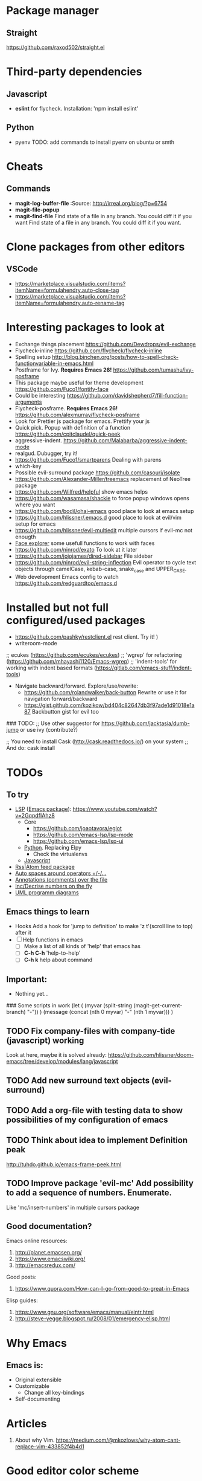 * Package manager
** Straight
https://github.com/raxod502/straight.el
* Third-party dependencies
** Javascript
   - *eslint* for flycheck. Installation: 'npm install eslint'
** Python
   - pyenv TODO: add commands to install pyenv on ubuntu or smth


* Cheats
** Commands
- *magit-log-buffer-file*
  :Source: http://irreal.org/blog/?p=6754
- *magit-file-popup*
- *magit-find-file* Find state of a file in any branch.
  You could diff it if you want Find state of a file in any branch. You could diff it if you want.
* Clone packages from other editors
** VSCode
- https://marketplace.visualstudio.com/items?itemName=formulahendry.auto-close-tag
- https://marketplace.visualstudio.com/items?itemName=formulahendry.auto-rename-tag
* Interesting packages to look at
- Exchange things placement https://github.com/Dewdrops/evil-exchange
- Flycheck-inline https://github.com/flycheck/flycheck-inline
- Spelling setup http://blog.binchen.org/posts/how-to-spell-check-functionvariable-in-emacs.html
- Postframe for Ivy. *Requires Emacs 26!* https://github.com/tumashu/ivy-posframe
- This package maybe useful for theme development https://github.com/Fuco1/fontify-face
- Could be interesting https://github.com/davidshepherd7/fill-function-arguments
- Flycheck-posframe. *Requires Emacs 26!* https://github.com/alexmurray/flycheck-posframe
- Look for Prettier js package for emacs. Prettify your js
- Quick pick. Popup with definition of a function https://github.com/cpitclaudel/quick-peek
- aggressive-indent. https://github.com/Malabarba/aggressive-indent-mode
- realgud. Dubugger, try it!
- https://github.com/Fuco1/smartparens Dealing with parens
- which-key
- Possible evil-surround package https://github.com/casouri/isolate
- https://github.com/Alexander-Miller/treemacs replacement of NeoTree package
- https://github.com/Wilfred/helpful show emacs helps
- https://github.com/wasamasa/shackle to force popup windows opens where you want
- https://github.com/bodil/ohai-emacs good place to look at emacs setup
- https://github.com/hlissner/.emacs.d good place to look at evil/vim setup for emacs
- https://github.com/hlissner/evil-multiedit multiple cursors if evil-mc not enougth
- [[https://github.com/Lindydancer/face-explorer][Face explorer]] some usefull functions to work with faces
- https://github.com/ninrod/exato To look at it later
- https://github.com/jojojames/dired-sidebar File sidebar
- https://github.com/ninrod/evil-string-inflection Evil operator to cycle text objects through camelCase, kebab-case, snake_case and UPPER_CASE.
- Web development Emacs config to watch https://github.com/redguardtoo/emacs.d

* Installed but not full configured/used packages
- https://github.com/pashky/restclient.el rest client. Try it! )
- writeroom-mode

;; ecukes (https://github.com/ecukes/ecukes)
;; 'wgrep' for refactoring  (https://github.com/mhayashi1120/Emacs-wgrep)
;; 'indent-tools' for working with indent based formats (https://gitlab.com/emacs-stuff/indent-tools)

- Navigate backward/forward. Explore/use/rewrite:
  * https://github.com/rolandwalker/back-button Rewrite or use it for navigation forward/backward
  * https://gist.github.com/kozikow/bd404c82647db3f97ade1d91018e1a87 Backbutton gist for evil too

### TODO:
;; Use other suggestor for https://github.com/jacktasia/dumb-jump or use ivy (contribute?)

;; You need to install Cask (http://cask.readthedocs.io/) on your system
;; And do: cask install


* TODOs
** To try
- [[http://langserver.org/ ][LSP]] ([[https://github.com/emacs-lsp/lsp-mode][Emacs package]]):
  https://www.youtube.com/watch?v=2GqpdfIAhz8
  - Core
    - https://github.com/joaotavora/eglot
    - https://github.com/emacs-lsp/lsp-mode
    - https://github.com/emacs-lsp/lsp-ui
  - [[https://github.com/palantir/python-language-server][Python]]. Replacing Elpy
    - Check the virtualenvs
  - [[https://github.com/sourcegraph/javascript-typescript-langserver][Javascript]]
- [[https://github.com/skeeto/elfeed][Rss|Atom feed package]]
- [[https://github.com/davidshepherd7/electric-operator][Auto spaces around operators +/-/...]]
- [[https://github.com/bastibe/annotate.el][Annotations (comments) over the file]]
- [[https://github.com/cofi/evil-numbers][Inc/Decrise numbers on the fly]]
- [[https://github.com/skuro/plantuml-mode][UML programm diagrams]]

** Emacs things to learn
- Hooks
  Add a hook for 'jump to definition' to make 'z t'(scroll line to top) after it
- [ ] Help functions in emacs
    - [ ] Make a list of all kinds of 'help' that emacs has
    - [ ] *C-h C-h* 'help-to-help'
    - [ ] *C-h k* help about command

** Important:
   - Nothing yet...

### Some scripts in work
(let (
    (myvar (split-string (magit-get-current-branch) "-"))
)
 (message (concat (nth 0 myvar) "-" (nth 1 myvar)))
)

** TODO Fix company-files with company-tide (javascript) working
Look at here, maybe it is solved already:
https://github.com/hlissner/doom-emacs/tree/develop/modules/lang/javascript

** TODO Add new surround text objects (evil-surround)
** TODO Add a org-file with testing data to show possibilities of my configuration of emacs
** TODO Think about idea to implement Definition peak
http://tuhdo.github.io/emacs-frame-peek.html
** TODO Improve package 'evil-mc' Add possibility to add a sequence of numbers. Enumerate.
Like 'mc/insert-numbers' in multiple cursors package
** Good documentation?
Emacs online resources:
1. http://planet.emacsen.org/
2. https://www.emacswiki.org/
3. http://emacsredux.com/

Good posts:
1. https://www.quora.com/How-can-I-go-from-good-to-great-in-Emacs

Elisp guides:
1. https://www.gnu.org/software/emacs/manual/eintr.html
2. http://steve-yegge.blogspot.ru/2008/01/emergency-elisp.html

* Why Emacs
** Emacs is:
- Original extensible
- Customizable
  - Change all key-bindings
- Self-documenting

* Articles
1. About why Vim. https://medium.com/@mkozlows/why-atom-cant-replace-vim-433852f4b4d1
* Good editor color scheme
** Points
1. *Dark* text on *light* background when we talking about *paragraphs* of text, that user going to *read*
2. *Light* text on *dark* background when we talking about *headings/titles/lables* of text, that user going to *scan*

* *Known Issues*
** No url found for submodule path 'v2/dashboard_project/src/python-instagram' in .gitmodules
Solution: Invoke next script in the shell
#+BEGIN_SRC sh
  # find a submodule
  git ls-files --stage | grep 160000
  # remove it
  git rm --cached v2/dashboard_project/src/python-instagram
#+END_SRC
[[https://stackoverflow.com/questions/4185365/no-submodule-mapping-found-in-gitmodule-for-a-path-thats-not-a-submodule][Link]]
